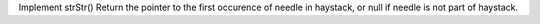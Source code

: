 Implement strStr()
Return the pointer to the first occurence of needle in haystack, 
or null if needle is not part of haystack.
